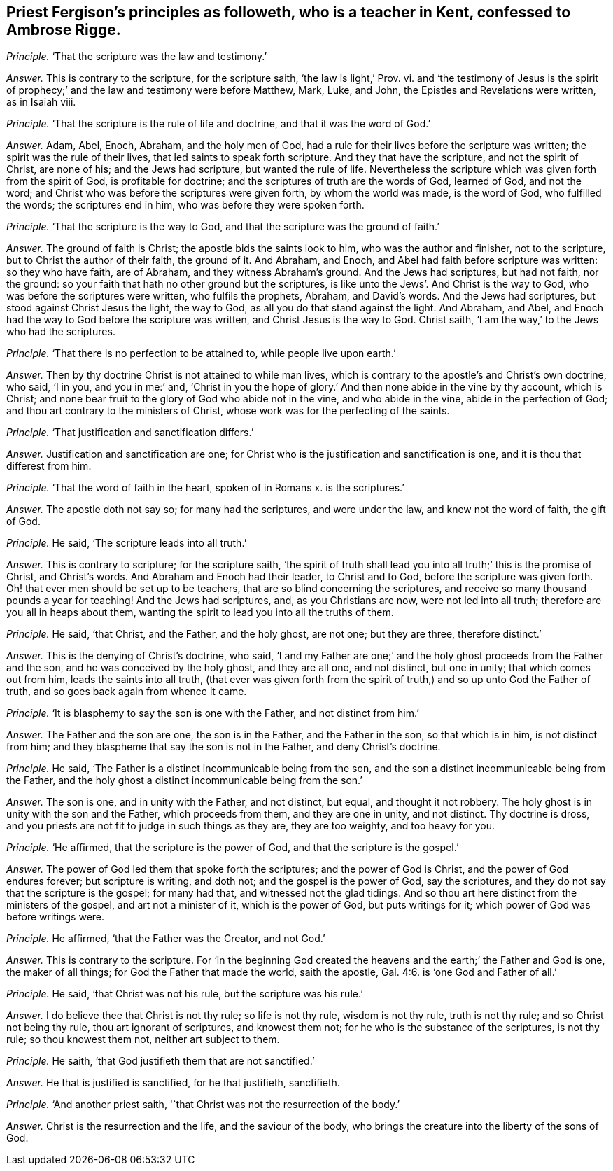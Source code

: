 [.style-blurb, short="Priest Fergison"]
== Priest Fergison`'s principles as followeth, who is a teacher in Kent, confessed to Ambrose Rigge.

[.discourse-part]
_Principle._ '`That the scripture was the law and testimony.`'

[.discourse-part]
_Answer._ This is contrary to the scripture, for the scripture saith, '`the law is light,`' Prov.
vi. and '`the testimony of Jesus is the spirit of prophecy;`'
and the law and testimony were before Matthew,
Mark, Luke, and John, the Epistles and Revelations were written, as in Isaiah viii.

[.discourse-part]
_Principle._ '`That the scripture is the rule of life and doctrine,
and that it was the word of God.`'

[.discourse-part]
_Answer._ Adam, Abel, Enoch, Abraham, and the holy men of God,
had a rule for their lives before the scripture was written;
the spirit was the rule of their lives, that led saints to speak forth scripture.
And they that have the scripture, and not the spirit of Christ, are none of his;
and the Jews had scripture, but wanted the rule of life.
Nevertheless the scripture which was given forth from the spirit of God,
is profitable for doctrine; and the scriptures of truth are the words of God,
learned of God, and not the word;
and Christ who was before the scriptures were given forth, by whom the world was made,
is the word of God, who fulfilled the words; the scriptures end in him,
who was before they were spoken forth.

[.discourse-part]
_Principle._ '`That the scripture is the way to God,
and that the scripture was the ground of faith.`'

[.discourse-part]
_Answer._ The ground of faith is Christ; the apostle bids the saints look to him,
who was the author and finisher, not to the scripture,
but to Christ the author of their faith, the ground of it.
And Abraham, and Enoch, and Abel had faith before scripture was written:
so they who have faith, are of Abraham, and they witness Abraham`'s ground.
And the Jews had scriptures, but had not faith, nor the ground:
so your faith that hath no other ground but the scriptures,
is like unto the Jews`'. And Christ is the way to God,
who was before the scriptures were written, who fulfils the prophets, Abraham,
and David`'s words.
And the Jews had scriptures, but stood against Christ Jesus the light, the way to God,
as all you do that stand against the light.
And Abraham, and Abel, and Enoch had the way to God before the scripture was written,
and Christ Jesus is the way to God.
Christ saith, '`I am the way,`' to the Jews who had the scriptures.

[.discourse-part]
_Principle._ '`That there is no perfection to be attained to, while people live upon earth.`'

[.discourse-part]
_Answer._ Then by thy doctrine Christ is not attained to while man lives,
which is contrary to the apostle`'s and Christ`'s own doctrine, who said, '`I in you,
and you in me:`' and,
'`Christ in you the hope of glory.`' And then none abide in the vine by thy account,
which is Christ; and none bear fruit to the glory of God who abide not in the vine,
and who abide in the vine, abide in the perfection of God;
and thou art contrary to the ministers of Christ,
whose work was for the perfecting of the saints.

[.discourse-part]
_Principle._ '`That justification and sanctification differs.`'

[.discourse-part]
_Answer._ Justification and sanctification are one;
for Christ who is the justification and sanctification is one,
and it is thou that differest from him.

[.discourse-part]
_Principle._ '`That the word of faith in the heart, spoken of in Romans x. is the scriptures.`'

[.discourse-part]
_Answer._ The apostle doth not say so; for many had the scriptures, and were under the law,
and knew not the word of faith, the gift of God.

[.discourse-part]
_Principle._ He said, '`The scripture leads into all truth.`'

[.discourse-part]
_Answer._ This is contrary to scripture; for the scripture saith,
'`the spirit of truth shall lead you into all truth;`' this is the promise of Christ,
and Christ`'s words.
And Abraham and Enoch had their leader, to Christ and to God,
before the scripture was given forth.
Oh! that ever men should be set up to be teachers,
that are so blind concerning the scriptures,
and receive so many thousand pounds a year for teaching!
And the Jews had scriptures, and, as you Christians are now, were not led into all truth;
therefore are you all in heaps about them,
wanting the spirit to lead you into all the truths of them.

[.discourse-part]
_Principle._ He said, '`that Christ, and the Father, and the holy ghost, are not one;
but they are three, therefore distinct.`'

[.discourse-part]
_Answer._ This is the denying of Christ`'s doctrine, who said,
'`I and my Father are one;`' and the holy ghost proceeds from the Father and the son,
and he was conceived by the holy ghost, and they are all one, and not distinct,
but one in unity; that which comes out from him, leads the saints into all truth,
(that ever was given forth from the spirit of truth,)
and so up unto God the Father of truth,
and so goes back again from whence it came.

[.discourse-part]
_Principle._ '`It is blasphemy to say the son is one with the Father, and not distinct from him.`'

[.discourse-part]
_Answer._ The Father and the son are one, the son is in the Father, and the Father in the son,
so that which is in him, is not distinct from him;
and they blaspheme that say the son is not in the Father, and deny Christ`'s doctrine.

[.discourse-part]
_Principle._ He said, '`The Father is a distinct incommunicable being from the son,
and the son a distinct incommunicable being from the Father,
and the holy ghost a distinct incommunicable being from the son.`'

[.discourse-part]
_Answer._ The son is one, and in unity with the Father, and not distinct, but equal,
and thought it not robbery.
The holy ghost is in unity with the son and the Father, which proceeds from them,
and they are one in unity, and not distinct.
Thy doctrine is dross, and you priests are not fit to judge in such things as they are,
they are too weighty, and too heavy for you.

[.discourse-part]
_Principle._ '`He affirmed, that the scripture is the power of God,
and that the scripture is the gospel.`'

[.discourse-part]
_Answer._ The power of God led them that spoke forth the scriptures;
and the power of God is Christ, and the power of God endures forever;
but scripture is writing, and doth not; and the gospel is the power of God,
say the scriptures, and they do not say that the scripture is the gospel;
for many had that, and witnessed not the glad tidings.
And so thou art here distinct from the ministers of the gospel,
and art not a minister of it, which is the power of God, but puts writings for it;
which power of God was before writings were.

[.discourse-part]
_Principle._ He affirmed, '`that the Father was the Creator, and not God.`'

[.discourse-part]
_Answer._ This is contrary to the scripture.
For '`in the beginning God created the heavens and
the earth;`' the Father and God is one,
the maker of all things; for God the Father that made the world, saith the apostle, Gal. 4:6.
is '`one God and Father of all.`'

[.discourse-part]
_Principle._ He said, '`that Christ was not his rule, but the scripture was his rule.`'

[.discourse-part]
_Answer._ I do believe thee that Christ is not thy rule; so life is not thy rule,
wisdom is not thy rule, truth is not thy rule; and so Christ not being thy rule,
thou art ignorant of scriptures, and knowest them not;
for he who is the substance of the scriptures, is not thy rule; so thou knowest them not,
neither art subject to them.

[.discourse-part]
_Principle._ He saith, '`that God justifieth them that are not sanctified.`'

[.discourse-part]
_Answer._ He that is justified is sanctified, for he that justifieth, sanctifieth.

[.discourse-part]
_Principle._ '`And another priest saith, '`that Christ was not the resurrection of the body.`'

[.discourse-part]
_Answer._ Christ is the resurrection and the life, and the saviour of the body,
who brings the creature into the liberty of the sons of God.
